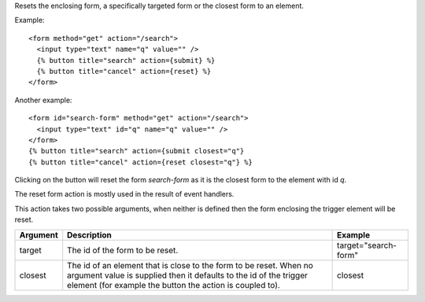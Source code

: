 
Resets the enclosing form, a specifically targeted form or the closest form to an element.

Example::

   <form method="get" action="/search">
     <input type="text" name="q" value="" />
     {% button title="search" action={submit} %}
     {% button title="cancel" action={reset} %} 
   </form>

Another example::

   <form id="search-form" method="get" action="/search">
     <input type="text" id="q" name="q" value="" />
   </form>
   {% button title="search" action={submit closest="q"}
   {% button title="cancel" action={reset closest="q"} %}

Clicking on the button will reset the form `search-form` as it is the closest form to the element with id `q`.

The reset form action is mostly used in the result of event handlers.

This action takes two possible arguments, when neither is defined then the form enclosing the trigger element will be reset.

========  ===========================================================  =======
Argument  Description                                                  Example
========  ===========================================================  =======
target    The id of the form to be reset.                              target="search-form"
closest   The id of an element that is close to the form to be reset. 
          When no argument value is supplied then it defaults to 
          the id of the trigger element (for example the button 
          the action is coupled to).                                   closest
========  ===========================================================  =======

